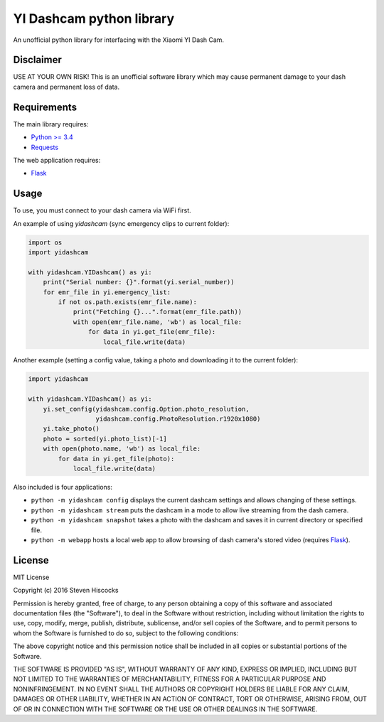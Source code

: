 =========================
YI Dashcam python library
=========================
An unofficial python library for interfacing with the Xiaomi YI Dash Cam.

Disclaimer
==========
USE AT YOUR OWN RISK! This is an unofficial software library which may cause
permanent damage to your dash camera and permanent loss of data.

Requirements
============
The main library requires:

* `Python >= 3.4 <http://www.python.org/>`_
* `Requests <http://docs.python-requests.org/en/master/>`_


The web application requires:

* Flask_


.. _Flask: http://flask.pocoo.org/

Usage
=====
To use, you must connect to your dash camera via WiFi first.

An example of using `yidashcam` (sync emergency clips to current folder):

.. code-block:: python

    import os
    import yidashcam

    with yidashcam.YIDashcam() as yi:
        print("Serial number: {}".format(yi.serial_number))
        for emr_file in yi.emergency_list:
            if not os.path.exists(emr_file.name):
                print("Fetching {}...".format(emr_file.path))
                with open(emr_file.name, 'wb') as local_file:
                    for data in yi.get_file(emr_file):
                        local_file.write(data)

Another example (setting a config value, taking a photo and downloading it to
the current folder):

.. code-block:: python

    import yidashcam

    with yidashcam.YIDashcam() as yi:
        yi.set_config(yidashcam.config.Option.photo_resolution,
                      yidashcam.config.PhotoResolution.r1920x1080)
        yi.take_photo()
        photo = sorted(yi.photo_list)[-1]
        with open(photo.name, 'wb') as local_file:
            for data in yi.get_file(photo):
                local_file.write(data)


Also included is four applications:

* ``python -m yidashcam config`` displays the current dashcam settings and
  allows changing of these settings.
* ``python -m yidashcam stream`` puts the dashcam in a mode to allow live
  streaming from the dash camera.
* ``python -m yidashcam snapshot`` takes a photo with the dashcam and saves it
  in current directory or specified file.
* ``python -m webapp`` hosts a local web app to allow browsing of dash
  camera's stored video (requires Flask_).


License
=======
MIT License

Copyright (c) 2016 Steven Hiscocks

Permission is hereby granted, free of charge, to any person obtaining a copy
of this software and associated documentation files (the "Software"), to deal
in the Software without restriction, including without limitation the rights
to use, copy, modify, merge, publish, distribute, sublicense, and/or sell
copies of the Software, and to permit persons to whom the Software is
furnished to do so, subject to the following conditions:

The above copyright notice and this permission notice shall be included in all
copies or substantial portions of the Software.

THE SOFTWARE IS PROVIDED "AS IS", WITHOUT WARRANTY OF ANY KIND, EXPRESS OR
IMPLIED, INCLUDING BUT NOT LIMITED TO THE WARRANTIES OF MERCHANTABILITY,
FITNESS FOR A PARTICULAR PURPOSE AND NONINFRINGEMENT. IN NO EVENT SHALL THE
AUTHORS OR COPYRIGHT HOLDERS BE LIABLE FOR ANY CLAIM, DAMAGES OR OTHER
LIABILITY, WHETHER IN AN ACTION OF CONTRACT, TORT OR OTHERWISE, ARISING FROM,
OUT OF OR IN CONNECTION WITH THE SOFTWARE OR THE USE OR OTHER DEALINGS IN THE
SOFTWARE.
